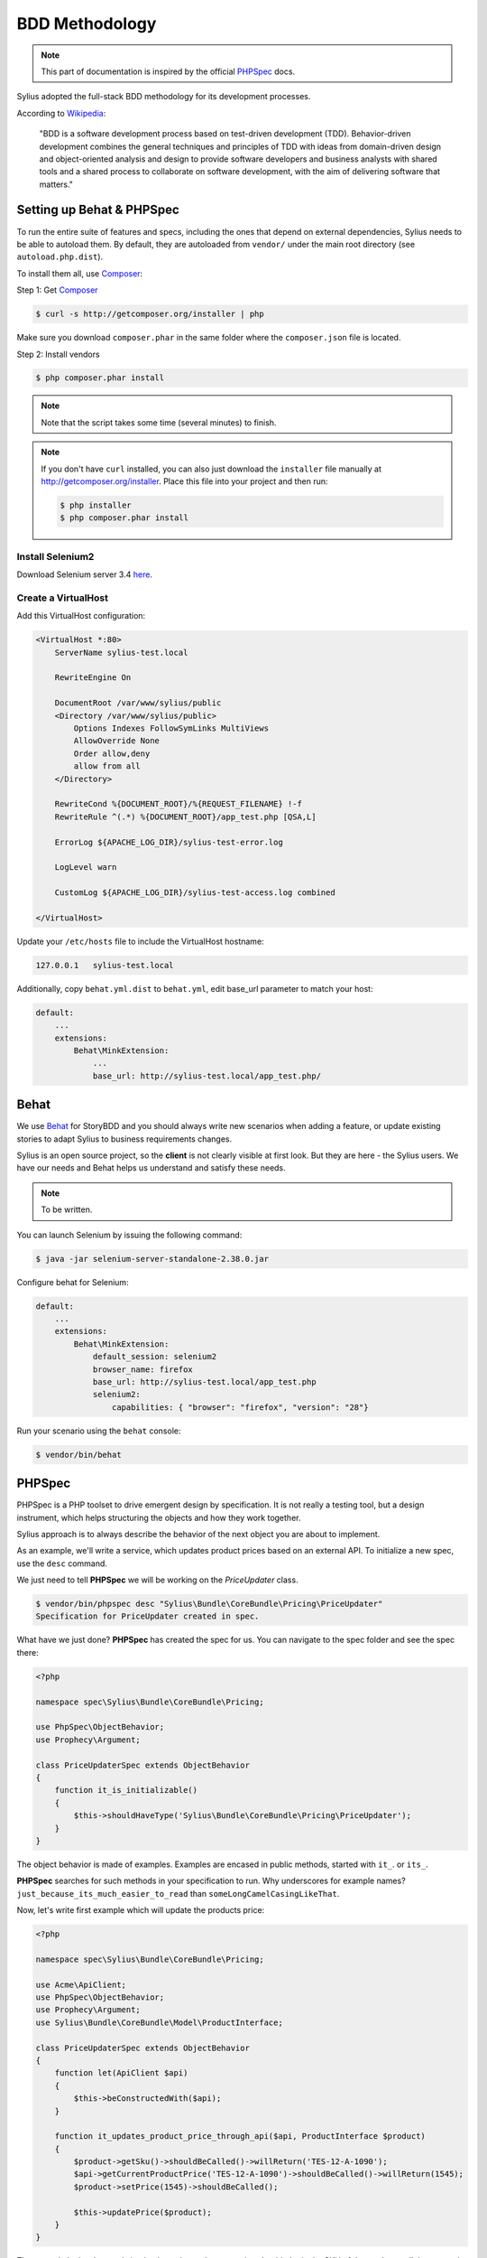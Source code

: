 BDD Methodology
===============

.. note::

    This part of documentation is inspired by the official `PHPSpec`_ docs.

Sylius adopted the full-stack BDD methodology for its development processes.

According to `Wikipedia`_:

    "BDD is a software development process based on test-driven development (TDD).
    Behavior-driven development combines the general techniques and principles of TDD with ideas from domain-driven design and object-oriented
    analysis and design to provide software developers and business analysts with shared tools and a shared process
    to collaborate on software development, with the aim of delivering software that matters."

Setting up Behat & PHPSpec
--------------------------

To run the entire suite of features and specs, including the ones that depend on external
dependencies, Sylius needs to be able to autoload them. By default, they are
autoloaded from ``vendor/`` under the main root directory (see
``autoload.php.dist``).

To install them all, use `Composer`_:

Step 1: Get `Composer`_

.. code-block:: bash

    $ curl -s http://getcomposer.org/installer | php

Make sure you download ``composer.phar`` in the same folder where
the ``composer.json`` file is located.

Step 2: Install vendors

.. code-block:: bash

    $ php composer.phar install

.. note::

    Note that the script takes some time (several minutes) to finish.

.. note::

    If you don't have ``curl`` installed, you can also just download the ``installer``
    file manually at http://getcomposer.org/installer. Place this file into your
    project and then run:

    .. code-block:: bash

        $ php installer
        $ php composer.phar install

Install Selenium2
~~~~~~~~~~~~~~~~~

Download Selenium server 3.4 `here`_.

.. _here: http://docs.seleniumhq.org/download/

Create a VirtualHost
~~~~~~~~~~~~~~~~~~~~

Add this VirtualHost configuration:

.. code-block:: apache

    <VirtualHost *:80>
        ServerName sylius-test.local

        RewriteEngine On

        DocumentRoot /var/www/sylius/public
        <Directory /var/www/sylius/public>
            Options Indexes FollowSymLinks MultiViews
            AllowOverride None
            Order allow,deny
            allow from all
        </Directory>

        RewriteCond %{DOCUMENT_ROOT}/%{REQUEST_FILENAME} !-f
        RewriteRule ^(.*) %{DOCUMENT_ROOT}/app_test.php [QSA,L]

        ErrorLog ${APACHE_LOG_DIR}/sylius-test-error.log

        LogLevel warn

        CustomLog ${APACHE_LOG_DIR}/sylius-test-access.log combined

    </VirtualHost>

Update your ``/etc/hosts`` file to include the VirtualHost hostname:

.. code-block:: bash

    127.0.0.1   sylius-test.local

Additionally, copy ``behat.yml.dist`` to ``behat.yml``, edit base_url parameter to match your host:

.. code-block:: yaml

    default:
        ...
        extensions:
            Behat\MinkExtension:
                ...
                base_url: http://sylius-test.local/app_test.php/

Behat
-----

We use `Behat`_ for StoryBDD and you should always write new scenarios when adding a feature, or update existing stories to adapt Sylius to business requirements changes.

Sylius is an open source project, so the **client** is not clearly visible at first look. But they are here - the Sylius users. We have our needs and Behat helps us understand and satisfy these needs.

.. note::

    To be written.

You can launch Selenium by issuing the following command:

.. code-block:: bash

  $ java -jar selenium-server-standalone-2.38.0.jar

Configure behat for Selenium:

.. code-block:: yaml

    default:
        ...
        extensions:
            Behat\MinkExtension:
                default_session: selenium2
                browser_name: firefox
                base_url: http://sylius-test.local/app_test.php
                selenium2:
                    capabilities: { "browser": "firefox", "version": "28"}

Run your scenario using the ``behat`` console:

.. code-block:: bash

  $ vendor/bin/behat

PHPSpec
-------

PHPSpec is a PHP toolset to drive emergent design by specification.
It is not really a testing tool, but a design instrument, which helps structuring the objects and how they work together.

Sylius approach is to always describe the behavior of the next object you are about to implement.

As an example, we'll write a service, which updates product prices based on an external API.
To initialize a new spec, use the ``desc`` command.

We just need to tell **PHPSpec** we will be working on
the `PriceUpdater` class.

.. code-block:: bash

    $ vendor/bin/phpspec desc "Sylius\Bundle\CoreBundle\Pricing\PriceUpdater"
    Specification for PriceUpdater created in spec.

What have we just done? **PHPSpec** has created the spec for us. You can
navigate to the spec folder and see the spec there:

.. code-block:: php

    <?php

    namespace spec\Sylius\Bundle\CoreBundle\Pricing;

    use PhpSpec\ObjectBehavior;
    use Prophecy\Argument;

    class PriceUpdaterSpec extends ObjectBehavior
    {
        function it_is_initializable()
        {
            $this->shouldHaveType('Sylius\Bundle\CoreBundle\Pricing\PriceUpdater');
        }
    }

The object behavior is made of examples. Examples are encased in public methods,
started with ``it_``.
or ``its_``.

**PHPSpec** searches for such methods in your specification to run.
Why underscores for example names? ``just_because_its_much_easier_to_read``
than ``someLongCamelCasingLikeThat``.

Now, let's write first example which will update the products price:

.. code-block:: php

    <?php

    namespace spec\Sylius\Bundle\CoreBundle\Pricing;

    use Acme\ApiClient;
    use PhpSpec\ObjectBehavior;
    use Prophecy\Argument;
    use Sylius\Bundle\CoreBundle\Model\ProductInterface;

    class PriceUpdaterSpec extends ObjectBehavior
    {
        function let(ApiClient $api)
        {
            $this->beConstructedWith($api);
        }

        function it_updates_product_price_through_api($api, ProductInterface $product)
        {
            $product->getSku()->shouldBeCalled()->willReturn('TES-12-A-1090');
            $api->getCurrentProductPrice('TES-12-A-1090')->shouldBeCalled()->willReturn(1545);
            $product->setPrice(1545)->shouldBeCalled();

            $this->updatePrice($product);
        }
    }

The example looks clear and simple, the ``PriceUpdater`` service should obtain the SKU of the product, call the external API and update products price accordingly.

Try running the example by using the following command:

.. code-block:: bash

    $ vendor/bin/phpspec run

    > spec\Sylius\Bundle\CoreBundle\Pricing\PriceUpdater

      ✘ it updates product price through api
          Class PriceUpdater does not exists.

             Do you want me to create it for you? [Y/n]

Once the class is created and you run the command again, PHPSpec will ask if it should create the method as well.
Start implementing the very initial version of the price updater.

.. code-block:: php

    <?php

    namespace Sylius\Bundle\CoreBundle\Pricing;

    use Sylius\Bundle\CoreBundle\Model\ProductInterface;
    use Acme\ApiClient;

    class PriceUpdater
    {
        private $api;

        public function __construct(ApiClient $api)
        {
            $this->api = $api;
        }

        public function updatePrice(ProductInterface $product)
        {
            $price = $this->api->getCurrentProductPrice($product->getSku());
            $product->setPrice($price);
        }
    }

Done! If you run PHPSpec again, you should see the following output:

.. code-block:: bash

    $ vendor/bin/phpspec run

    > spec\Sylius\Bundle\CoreBundle\Pricing\PriceUpdater

      ✔ it updates product price through api

    1 examples (1 passed)
    223ms

This example is greatly simplified, in order to illustrate how we work.
There should be few more examples, which cover errors, API exceptions and other edge-cases.

Few tips & rules to follow when working with PHPSpec & Sylius:

* RED is good, add or fix the code to make it green;
* RED-GREEN-REFACTOR is our rule;
* All specs must pass;
* When writing examples, **describe** the behavior of the object in present tense;
* Omit the ``public`` keyword;
* Use underscores (``_``) in the examples;
* Use type hinting to mock and stub classes;
* If your specification is getting too complex, the design is wrong, try decoupling a bit more;
* If you cannot describe something easily, probably you should not be doing it that way;
* shouldBeCalled or willReturn, never together, except for builders;
* Use constants in assumptions but strings in expected results;

Happy coding!

.. _`Composer`: http://getcomposer.org/
.. _`Wikipedia`: http://en.wikipedia.org/wiki/Behavior-driven_development
